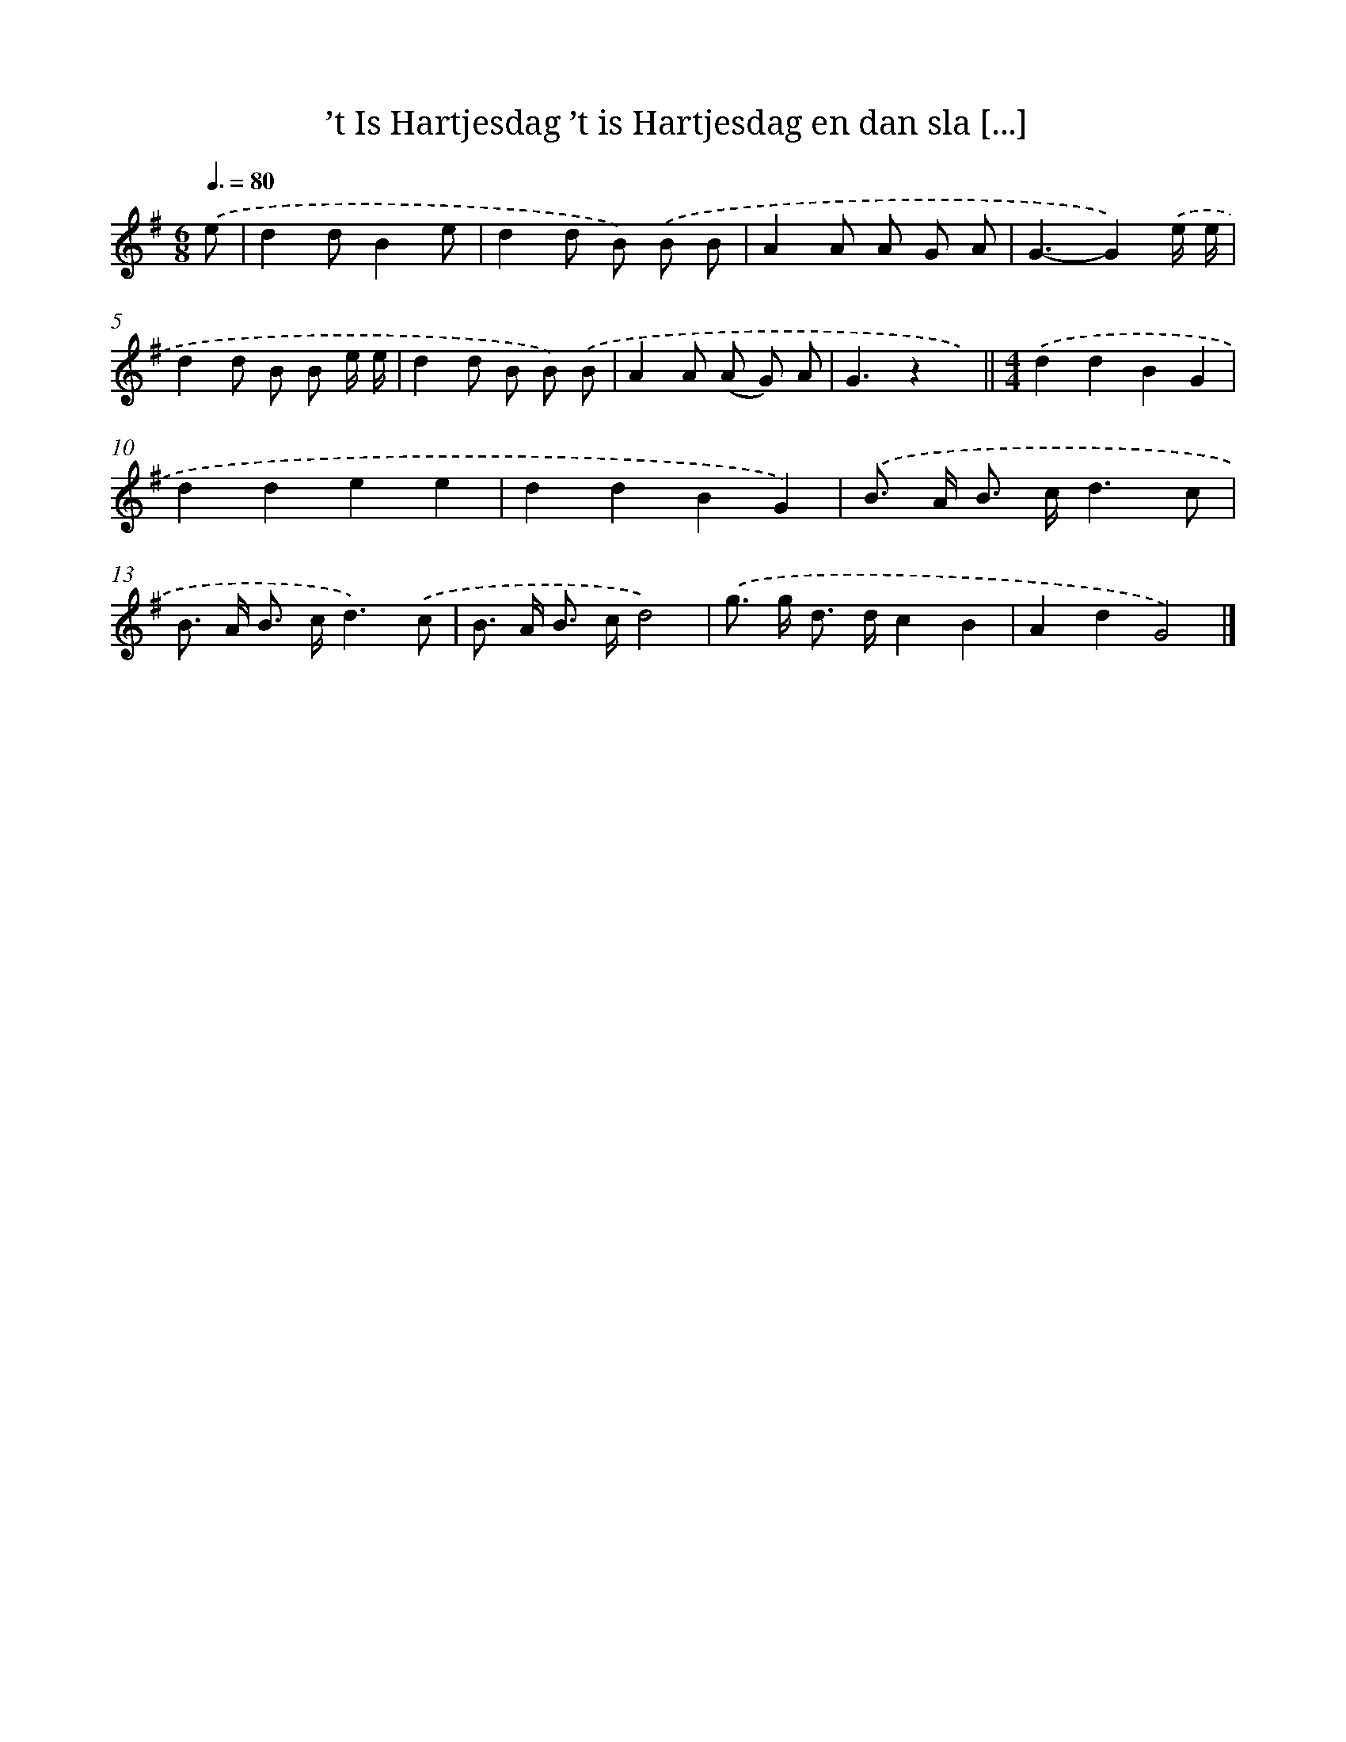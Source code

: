 X: 1476
T: ’t Is Hartjesdag ’t is Hartjesdag en dan sla [...]
%%abc-version 2.0
%%abcx-abcm2ps-target-version 5.9.1 (29 Sep 2008)
%%abc-creator hum2abc beta
%%abcx-conversion-date 2018/11/01 14:35:42
%%humdrum-veritas 3600819890
%%humdrum-veritas-data 2897320734
%%continueall 1
%%barnumbers 0
L: 1/8
M: 6/8
Q: 3/8=80
K: G clef=treble
.('e [I:setbarnb 1]|
d2dB2e |
d2d B) .('B B |
A2A A G A |
G3-G2).('e/ e/ |
d2d B B e/ e/ |
d2d B B) .('B |
A2A (A G) A |
G3z2x) ||
[M:4/4].('d2d2B2G2 [I:setbarnb 10]|
d2d2e2e2 |
d2d2B2G2) |
.('B> A B> cd3c |
B> A B> cd3).('c |
B> A B> cd4) |
.('g> g d> dc2B2 |
A2d2G4) |]
